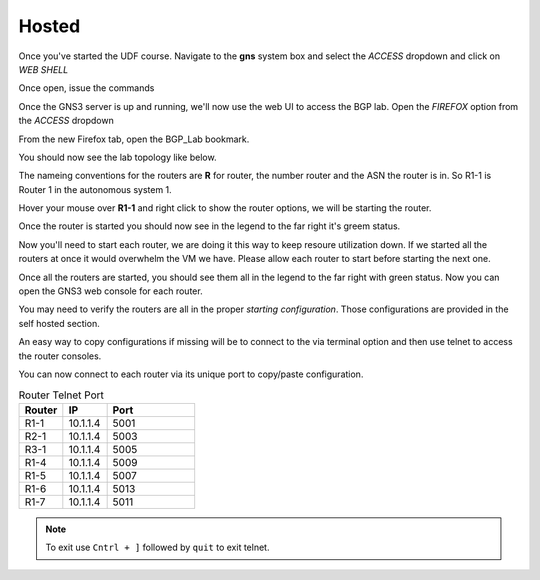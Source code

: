 Hosted
======

Once you've started the UDF course. Navigate to the **gns** system box and select the *ACCESS* dropdown and click on *WEB SHELL*

.. image:: imgs/webshell.png 
   :align: center
   :scale: 30%

Once open, issue the commands

.. code-block:: bash
   :caption: gns3 

   su -l ubuntu 
   gns3server

.. image:: imgs/gns3server.png
   :align: center
   :scale: 30%

Once the GNS3 server is up and running, we'll now use the web UI to access the BGP lab. Open the *FIREFOX* option from the *ACCESS* dropdown

.. image:: imgs/firefox.png
   :align: center
   :scale: 30%
   
From the new Firefox tab, open the BGP_Lab bookmark.

.. image:: imgs/bgpbookmark.png
   :align: center
   :scale: 30%

You should now see the lab topology like below.

.. image:: imgs/bgplabui.png
   :align: center
   :scale: 30%

The nameing conventions for the routers are **R** for router, the number router and the ASN the router is in. So R1-1 is Router 1 in the autonomous system 1.

Hover your mouse over **R1-1** and right click to show the router options, we will be starting the router.

.. image:: imgs/start.png
   :align: center
   :scale: 30%

Once the router is started you should now see in the legend to the far right it's greem status.

.. image:: imgs/running.png
   :align: center
   :scale: 30%

Now you'll need to start each router, we are doing it this way to keep resoure utilization down. If we started all the routers at once it would overwhelm the VM we have.
Please allow each router to start before starting the next one.

Once all the routers are started, you should see them all in the legend to the far right with green status. Now you can open the GNS3 web console for each router.

.. image:: imgs/webconsole.png
   :align: center
   :scale: 30%
   
You may need to verify the routers are all in the proper *starting configuration*. Those configurations are provided in the self hosted section.

An easy way to copy configurations if missing will be to connect to the via terminal option and then use telnet to access the router consoles.

.. image:: imgs/terminal_ssh_telnet.png
   :align: center
   :scale: 30%

You can now connect to each router via its unique port to copy/paste configuration. 

.. image:: imgs/ssh_telnet_config.png
   :align: center
   :scale: 30%

.. list-table:: Router Telnet Port
   :widths: 25 25 50
   :header-rows: 1
  
   * - Router
     - IP
     - Port
   * - R1-1
     - 10.1.1.4
     - 5001
   * - R2-1
     - 10.1.1.4
     - 5003
   * - R3-1
     - 10.1.1.4
     - 5005
   * - R1-4
     - 10.1.1.4
     - 5009
   * - R1-5
     - 10.1.1.4
     - 5007
   * - R1-6
     - 10.1.1.4
     - 5013
   * - R1-7
     - 10.1.1.4
     - 5011

.. note::
   To exit use ``Cntrl + ]`` followed by ``quit`` to exit telnet.
